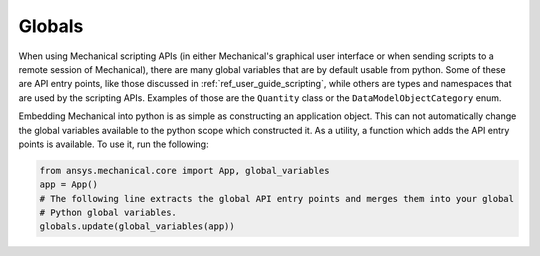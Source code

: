 .. _ref_embedding_user_guide_globals:

*******
Globals
*******

When using Mechanical scripting APIs (in either Mechanical's graphical user interface or when
sending scripts to a remote session of Mechanical), there are many global variables that are
by default usable from python. Some of these are API entry points, like those discussed in
:ref:`ref_user_guide_scripting`, while others are types and namespaces that are used by the
scripting APIs. Examples of those are the ``Quantity`` class or the ``DataModelObjectCategory``
enum.

Embedding Mechanical into python is as simple as constructing an application object. This can
not automatically change the global variables available to the python scope which constructed
it. As a utility, a function which adds the API entry points is available. To use it, run the
following:

.. code:: python

   from ansys.mechanical.core import App, global_variables
   app = App()
   # The following line extracts the global API entry points and merges them into your global
   # Python global variables.
   globals.update(global_variables(app))
